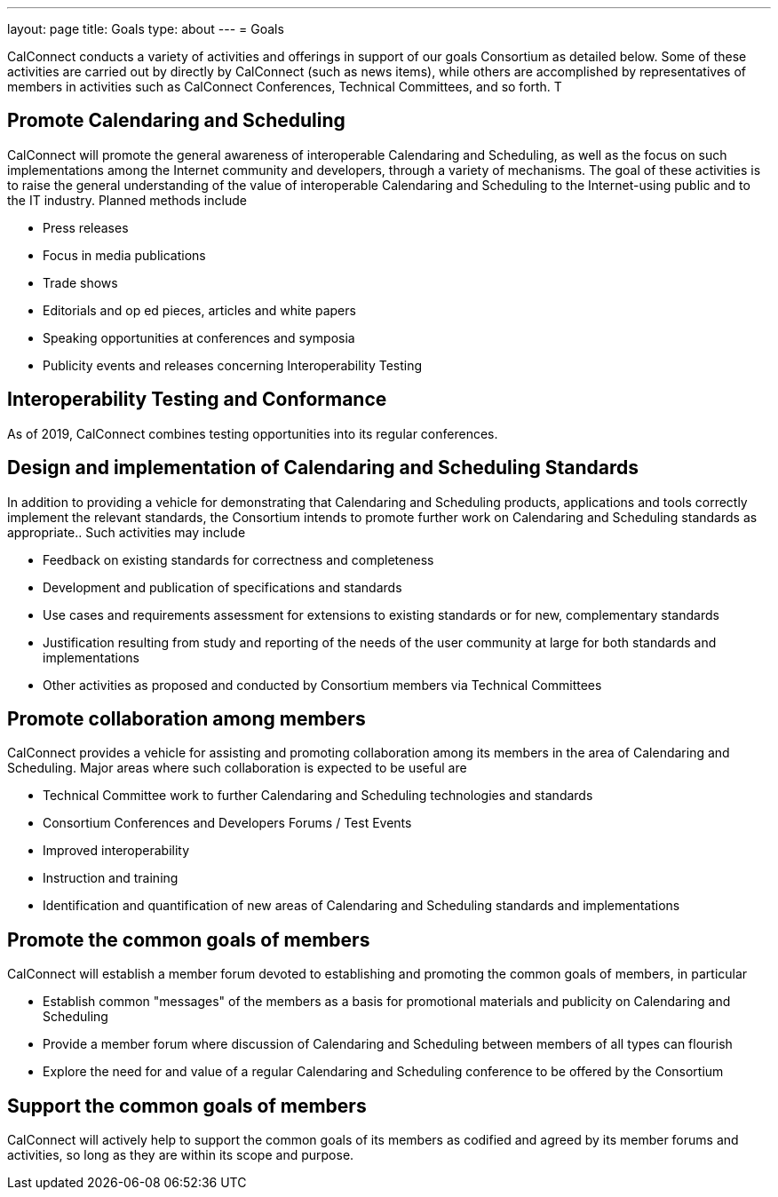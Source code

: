 ---
layout: page
title: Goals
type: about
---
= Goals

CalConnect conducts a variety of activities and offerings in support of
our goals Consortium as detailed below. Some of these activities are
carried out by directly by CalConnect (such as news items), while others
are accomplished by representatives of members in activities such as
CalConnect Conferences, Technical Committees, and so forth. T

== Promote Calendaring and Scheduling

CalConnect will promote the general awareness of interoperable
Calendaring and Scheduling, as well as the focus on such implementations
among the Internet community and developers, through a variety of
mechanisms. The goal of these activities is to raise the general
understanding of the value of interoperable Calendaring and Scheduling
to the Internet-using public and to the IT industry. Planned methods
include

* Press releases
* Focus in media publications
* Trade shows
* Editorials and op ed pieces, articles and white papers
* Speaking opportunities at conferences and symposia
* Publicity events and releases concerning Interoperability Testing

== Interoperability Testing and Conformance

As of 2019, CalConnect combines testing opportunities into its regular
conferences.

== Design and implementation of Calendaring and Scheduling Standards

In addition to providing a vehicle for demonstrating that Calendaring
and Scheduling products, applications and tools correctly implement the
relevant standards, the Consortium intends to promote further work on
Calendaring and Scheduling standards as appropriate.. Such activities
may include

* Feedback on existing standards for correctness and completeness
* Development and publication of specifications and standards
* Use cases and requirements assessment for extensions to existing
standards or for new, complementary standards
* Justification resulting from study and reporting of the needs of the
user community at large for both standards and implementations
* Other activities as proposed and conducted by Consortium members via
Technical Committees

== Promote collaboration among members

CalConnect provides a vehicle for assisting and promoting collaboration
among its members in the area of Calendaring and Scheduling. Major areas
where such collaboration is expected to be useful are

* Technical Committee work to further Calendaring and Scheduling
technologies and standards
* Consortium Conferences and Developers Forums / Test Events
* Improved interoperability
* Instruction and training
* Identification and quantification of new areas of Calendaring and
Scheduling standards and implementations

== Promote the common goals of members

CalConnect will establish a member forum devoted to establishing and
promoting the common goals of members, in particular

* Establish common "messages" of the members as a basis for promotional
materials and publicity on Calendaring and Scheduling

* Provide a member forum where discussion of Calendaring and Scheduling
between members of all types can flourish

* Explore the need for and value of a regular Calendaring and Scheduling
conference to be offered by the Consortium

== Support the common goals of members

CalConnect will actively help to support the common goals of its members
as codified and agreed by its member forums and activities, so long as
they are within its scope and purpose.
